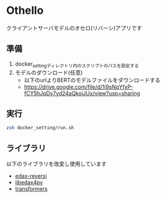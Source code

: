 * Othello
クライアントサーバモデルのオセロ(リバーシ)アプリです
[[./img/sample_img.png]]


** 準備
1. docker_settingディレクトリ内のスクリプトのパスを設定する
2. モデルのダウンロード(任意)
 - 以下のurlよりBERTのモデルファイルをダウンロードする
 - https://drive.google.com/file/d/1i9sNqYfxP-fCY5hJqDy7yd24aQkoiJUx/view?usp=sharing

** 実行
#+BEGIN_SRC bash
zsh docker_setting/run.sh
#+END_SRC

** ライブラリ
以下のライブラリを改変し使用しています
- [[https://github.com/lavox/edax-reversi][edax-reversi]]
- [[https://github.com/lavox/libedax4py][libedax4py]]
- [[https://github.com/huggingface/transformers][transformers]]

